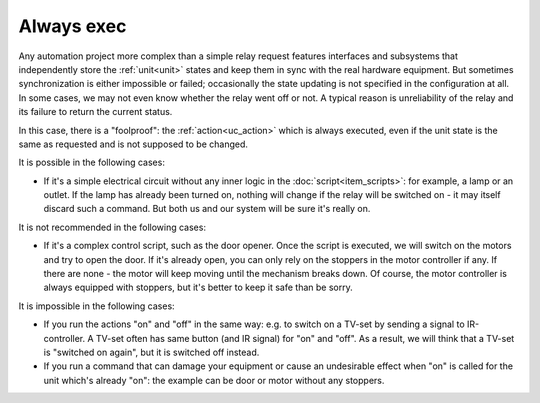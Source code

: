 Always exec
***********

Any automation project more complex than a simple relay request features
interfaces and subsystems that independently store the :ref:`unit<unit>` states
and keep them in sync with the real hardware equipment. But sometimes
synchronization is either impossible or failed; occasionally the state updating
is not specified in the configuration at all. In some cases, we may not even
know whether the relay went off or not. A typical reason is unreliability of
the relay and its failure to return the current status.

In this case, there is a "foolproof": the :ref:`action<uc_action>` which is
always executed, even if the unit state is the same as requested and is not
supposed to be changed.

It is possible in the following cases:

* If it's a simple electrical circuit without any inner logic in the
  :doc:`script<item_scripts>`: for example, a lamp or an outlet. If the lamp
  has already been turned on, nothing will change if the relay will be switched
  on - it may itself discard such a command. But both us and our system will be
  sure it's really on.
  
It is not recommended in the following cases:

* If it's a complex control script, such as the door opener. Once the script is
  executed, we will switch on the motors and try to open the door. If it's
  already open, you can only rely on the stoppers in the motor controller if
  any. If there are none - the motor will keep moving until the mechanism
  breaks down.  Of course, the motor controller is always equipped with
  stoppers, but it's better to keep it safe than be sorry.

It is impossible in the following cases:

* If you run the actions "on" and "off" in the same way: e.g. to switch on a
  TV-set by sending a signal to IR-controller. A TV-set often has same button
  (and IR signal) for "on" and "off". As a result, we will think that a TV-set
  is "switched on again", but it is switched off instead.
* If you run a command that can damage your equipment or cause an undesirable
  effect when "on" is called for the unit which's already "on": the example can
  be door or motor without any stoppers.
